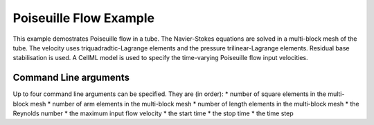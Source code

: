 
=======================
Poiseuille Flow Example
=======================

This example demostrates Poiseuille flow in a tube. The Navier-Stokes equations are solved in a multi-block mesh of the tube. The velocity uses triquadradtic-Lagrange elements and the pressure trilinear-Lagrange elements. Residual base stabilisation is used. A CellML model is used to specify the time-varying Poiseuille flow input velocities. 

Command Line arguments
======================

Up to four command line arguments can be specified. They are (in order):
* number of square elements in the multi-block mesh
* number of arm elements in the multi-block mesh
* number of length elements in the multi-block mesh
* the Reynolds number
* the maximum input flow velocity
* the start time
* the stop time
* the time step


